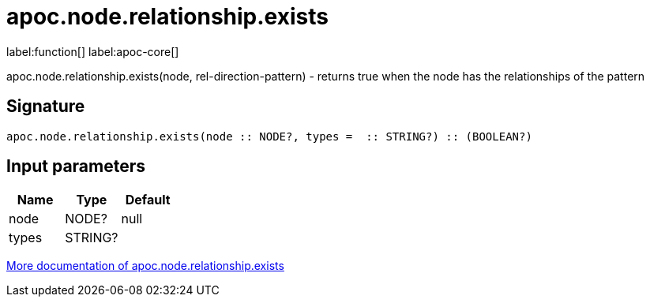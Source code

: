 ////
This file is generated by DocsTest, so don't change it!
////

= apoc.node.relationship.exists
:description: This section contains reference documentation for the apoc.node.relationship.exists function.

label:function[] label:apoc-core[]

[.emphasis]
apoc.node.relationship.exists(node, rel-direction-pattern) - returns true when the node has the relationships of the pattern

== Signature

[source]
----
apoc.node.relationship.exists(node :: NODE?, types =  :: STRING?) :: (BOOLEAN?)
----

== Input parameters
[.procedures, opts=header]
|===
| Name | Type | Default 
|node|NODE?|null
|types|STRING?|
|===

xref::graph-querying/node-querying.adoc[More documentation of apoc.node.relationship.exists,role=more information]

